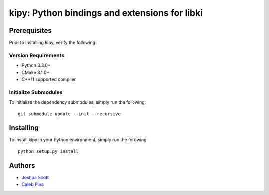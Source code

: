 **********************************************
kipy: Python bindings and extensions for libki
**********************************************
=============
Prerequisites
=============
Prior to installing kipy, verify the following:

Version Requirements
--------------------
* Python 3.3.0+
* CMake 3.1.0+
* C++11 supported compiler

Initialize Submodules
---------------------
To initialize the dependency submodules, simply run the following:
::
    git submodule update --init --recursive

==========
Installing
==========
To install kipy in your Python environment, simply run the following:
::
    python setup.py install

=======
Authors
=======
* `Joshua Scott <https://github.com/Joshsora/>`_
* `Caleb Pina <https://github.com/pythonology/>`_
